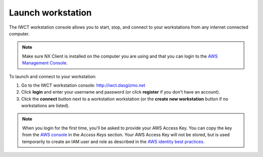 .. _launch_workstation:

******************
Launch workstation
******************


The IWCT workstation console allows you to start, stop, and connect to your workstations from any internet connected computer.

.. note::

    Make sure NX Client is installed on the computer you are using and that you can login to the `AWS Management Console <https://console.aws.amazon.com/iam/home?#security_credential>`_.  


To launch and connect to your workstation:

#. Go to the IWCT workstation console: http://iwct.dasgizmo.net
#. Click **login** and enter your username and password (or click **register** if you don't have an account).
#. Click the **connect** button next to a workstation workstation (or the **create new workstation** button if no workstations are listed).

.. note::

    When you login for the first time, you'll be asked to provide your AWS Access Key.  You can copy the key from the `AWS console <https://console.aws.amazon.com/iam/home?#security_credential>`_ in the *Access Keys* section.  Your AWS Access Key will not be stored, but is used temporarily to create an IAM user and role as described in the `AWS identity best practices <http://docs.aws.amazon.com/IAM/latest/UserGuide/IAMBestPractices.html>`_.  

